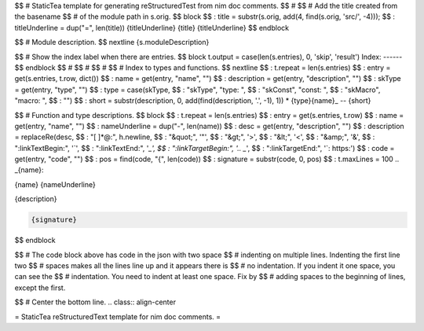 $$ # StaticTea template for generating reStructuredTest from nim doc comments.
$$ #
$$ # Add the title created from the basename
$$ # of the module path in s.orig.
$$ block
$$ : title = substr(s.orig, add(4, find(s.orig, 'src/', -4)));
$$ : titleUnderline = dup("=", len(title))
{titleUnderline}
{title}
{titleUnderline}
$$ endblock

$$ # Module description.
$$ nextline
{s.moduleDescription}

$$ # Show the index label when there are entries.
$$ block t.output = case(len(s.entries), 0, 'skip', 'result')
Index:
------
$$ endblock
$$ #
$$ #
$$ #
$$ # Index to types and functions.
$$ nextline
$$ : t.repeat = len(s.entries)
$$ : entry = get(s.entries, t.row, dict())
$$ : name = get(entry, "name", "")
$$ : description = get(entry, "description", "")
$$ : skType = get(entry, "type", "")
$$ : type = case(skType, \
$$ :   "skType", "type: ", \
$$ :   "skConst", "const: ", \
$$ :   "skMacro", "macro: ", \
$$ :   "")
$$ : short = substr(description, 0, add(find(description, '.', -1), 1))
* {type}{name}_ -- {short}

$$ # Function and type descriptions.
$$ block
$$ : t.repeat = len(s.entries)
$$ : entry = get(s.entries, t.row)
$$ : name = get(entry, "name", "")
$$ : nameUnderline = dup("-", len(name))
$$ : desc = get(entry, "description", "")
$$ : description = replaceRe(desc, \
$$ :   "[ ]*@:", h.newline, \
$$ :   "&quot;", '"', \
$$ :   "&gt;", '>', \
$$ :   "&lt;", '<', \
$$ :   "&amp;", '&', \
$$ :   ":linkTextBegin:", '`', \
$$ :   ":linkTextEnd:", '`_', \
$$ :   ":linkTargetBegin:", '.. _`', \
$$ :   ":linkTargetEnd:", '`: https:')
$$ : code = get(entry, "code", "")
$$ : pos = find(code, "{", len(code))
$$ : signature = substr(code, 0, pos)
$$ : t.maxLines = 100
.. _{name}:

{name}
{nameUnderline}

{description}

.. code::

 {signature}

$$ endblock

$$ # The code block above has code in the json with two space
$$ # indenting on multiple lines.  Indenting the first line two
$$ # spaces makes all the lines line up and it appears there is
$$ # no indentation. If you indent it one space, you can see the
$$ # indentation. You need to indent at least one space. Fix by
$$ # adding spaces to the beginning of lines, except the first.

$$ # Center the bottom line.
.. class:: align-center

= StaticTea reStructuredText template for nim doc comments. =
